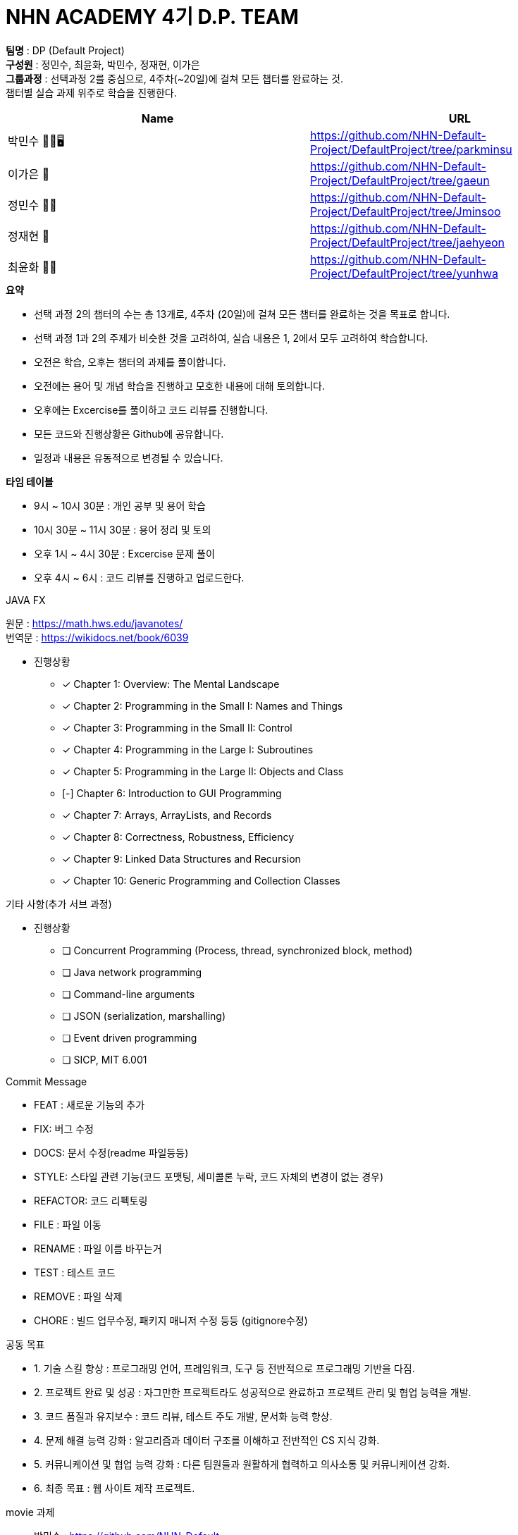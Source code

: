 :hardbreaks:
= NHN ACADEMY 4기 D.P. TEAM

*팀명* : DP (Default Project) +
*구성원* : 정민수, 최윤화, 박민수, 정재현, 이가은 +
*그룹과정* : 선택과정 2를 중심으로, 4주차(~20일)에 걸쳐 모든 챕터를 완료하는 것.
챕터별 실습 과제 위주로 학습을 진행한다.

[cols=2*,options=header]
|===

|Name
|URL

|박민수 🤜🏻🖥️
|https://github.com/NHN-Default-Project/DefaultProject/tree/parkminsu

|이가은 🌝
|https://github.com/NHN-Default-Project/DefaultProject/tree/gaeun

|정민수 🐻🥩
|https://github.com/NHN-Default-Project/DefaultProject/tree/Jminsoo

|정재현 🦴
|https://github.com/NHN-Default-Project/DefaultProject/tree/jaehyeon

|최윤화 🌟💫
|https://github.com/NHN-Default-Project/DefaultProject/tree/yunhwa

|===

.*요약*
* 선택 과정 2의 챕터의 수는 총 13개로, 4주차 (20일)에 걸쳐 모든 챕터를 완료하는 것을 목표로 합니다.

* 선택 과정 1과 2의 주제가 비슷한 것을 고려하여, 실습 내용은 1, 2에서 모두 고려하여 학습합니다.

* 오전은 학습, 오후는 챕터의 과제를 풀이합니다.

* 오전에는 용어 및 개념 학습을 진행하고 모호한 내용에 대해 토의합니다.

* 오후에는 Excercise를 풀이하고 코드 리뷰를 진행합니다.

* 모든 코드와 진행상황은 Github에 공유합니다.

* 일정과 내용은 유동적으로 변경될 수 있습니다.


.*타임 테이블*
* 9시 ~ 10시 30분 : 개인 공부 및 용어 학습
* 10시 30분 ~ 11시 30분 : 용어 정리 및 토의
* 오후 1시 ~ 4시 30분 : Excercise 문제 풀이
* 오후 4시 ~ 6시 : 코드 리뷰를 진행하고 업로드한다.

.JAVA FX
원문 : https://math.hws.edu/javanotes/
번역문 : https://wikidocs.net/book/6039

- 진행상황

* [x] Chapter 1: Overview: The Mental Landscape
* [x] Chapter 2: Programming in the Small I: Names and Things
* [x] Chapter 3: Programming in the Small II: Control
* [x] Chapter 4: Programming in the Large I: Subroutines
* [x] Chapter 5: Programming in the Large II: Objects and Class
* [-] Chapter 6: Introduction to GUI Programming
* [x] Chapter 7: Arrays, ArrayLists, and Records
* [x] Chapter 8: Correctness, Robustness, Efficiency
* [x] Chapter 9: Linked Data Structures and Recursion
* [x] Chapter 10: Generic Programming and Collection Classes

.기타 사항(추가 서브 과정)
- 진행상황

* [ ] Concurrent Programming (Process, thread, synchronized block, method)
* [ ] Java network programming
* [ ] Command-line arguments
* [ ] JSON (serialization, marshalling)
* [ ] Event driven programming
* [ ] SICP, MIT 6.001


.Commit Message
* FEAT : 새로운 기능의 추가
* FIX: 버그 수정
* DOCS: 문서 수정(readme 파일등등)
* STYLE: 스타일 관련 기능(코드 포맷팅, 세미콜론 누락, 코드 자체의 변경이 없는 경우)
* REFACTOR: 코드 리펙토링
* FILE : 파일 이동
* RENAME : 파일 이름 바꾸는거
* TEST : 테스트 코드
* REMOVE : 파일 삭제
* CHORE : 빌드 업무수정, 패키지 매니저 수정 등등 (gitignore수정)

.공동 목표
* 1. 기술 스킬 향상 : 프로그래밍 언어, 프레임워크, 도구 등 전반적으로 프로그래밍 기반을 다짐.
* 2. 프로젝트 완료 및 성공 : 자그만한 프로젝트라도 성공적으로 완료하고 프로젝트 관리 및 협업 능력을 개발.
* 3. 코드 품질과 유지보수 : 코드 리뷰, 테스트 주도 개발, 문서화 능력 향상.
* 4. 문제 해결 능력 강화 : 알고리즘과 데이터 구조를 이해하고 전반적인 CS 지식 강화.
* 5. 커뮤니케이션 및 협업 능력 강화 : 다른 팀원들과 원활하게 협력하고 의사소통 및 커뮤니케이션 강화.
* 6. 최종 목표 : 웹 사이트 제작 프로젝트.

.movie 과제
* 박민수 : https://github.com/NHN-Default-Project/DefaultProject/tree/parkminsu/Assignment/src/main/java/org/example/parkminsu/movie
* 이가은 : https://github.com/NHN-Default-Project/DefaultProject/tree/gaeun/Assignment/src/main/java/org/example/gaeun/movies
* 정민수 : https://github.com/NHN-Default-Project/DefaultProject/tree/Jminsoo/Assignment/src/main/java/org/example/Jminsoo/movie
* 정재현 : https://github.com/NHN-Default-Project/DefaultProject/tree/jaehyeon/Assignment/src/main/java/org/example/jaehyeon/movie
* 최윤화 : https://github.com/NHN-Default-Project/DefaultProject/tree/yunhwa/Assignment/src/main/java/org/example/yunhwa/moviescsv

.스타크래프트 과제
* 박민수 : https://github.com/NHN-Default-Project/DefaultProject/tree/parkminsu/Assignment/src/main/java/org/example/parkminsu/starcraft
* 이가은 : https://github.com/NHN-Default-Project/DefaultProject/tree/gaeun/Assignment/src/main/java/org/example/gaeun/starcraft
* 정민수 : https://github.com/NHN-Default-Project/DefaultProject/tree/Jminsoo/Assignment/src/main/java/org/example/Jminsoo/starcraft
* 정재현 : https://github.com/NHN-Default-Project/DefaultProject/tree/jaehyeon/Assignment/src/main/java/org/example/jaehyeon/starcraft
* 최윤화 : https://github.com/NHN-Default-Project/DefaultProject/tree/yunhwa/Assignment/src/main/java/org/example/yunhwa/starcraft

